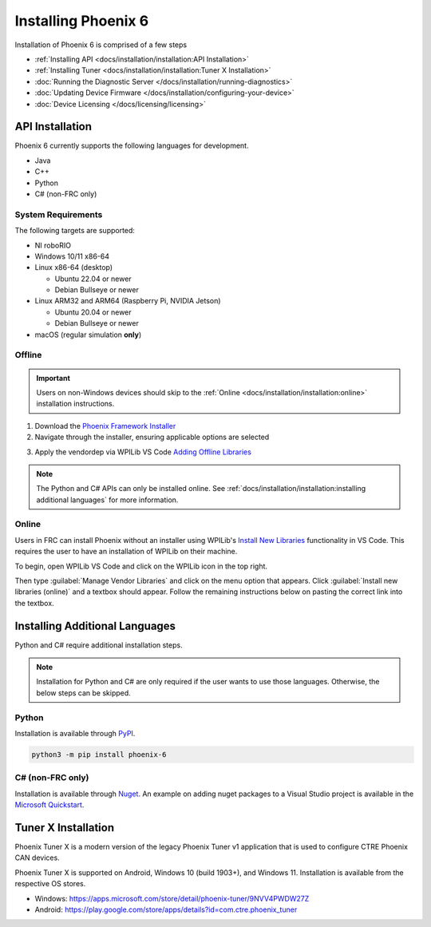 Installing Phoenix 6
====================

Installation of Phoenix 6 is comprised of a few steps

* :ref:`Installing API <docs/installation/installation:API Installation>`
* :ref:`Installing Tuner <docs/installation/installation:Tuner X Installation>`
* :doc:`Running the Diagnostic Server </docs/installation/running-diagnostics>`
* :doc:`Updating Device Firmware </docs/installation/configuring-your-device>`
* :doc:`Device Licensing </docs/licensing/licensing>`

API Installation
----------------

Phoenix 6 currently supports the following languages for development.

- Java
- C++
- Python
- C# (non-FRC only)

System Requirements
^^^^^^^^^^^^^^^^^^^

The following targets are supported:

* NI roboRIO

* Windows 10/11 x86-64

* Linux x86-64 (desktop)

  * Ubuntu 22.04 or newer

  * Debian Bullseye or newer

* Linux ARM32 and ARM64 (Raspberry Pi, NVIDIA Jetson)

  * Ubuntu 20.04 or newer

  * Debian Bullseye or newer

* macOS (regular simulation **only**)

Offline
^^^^^^^

.. important:: Users on non-Windows devices should skip to the :ref:`Online <docs/installation/installation:online>` installation instructions.

1. Download the `Phoenix Framework Installer <https://github.com/CrossTheRoadElec/Phoenix-Releases/releases>`__
2. Navigate through the installer, ensuring applicable options are selected

.. image:: images/framework-installer.png
   :width: 70%
   :alt: Showing the installation screen root

3. Apply the vendordep via WPILib VS Code `Adding Offline Libraries <https://docs.wpilib.org/en/stable/docs/software/vscode-overview/3rd-party-libraries.html#installing-libraries>`__

.. note:: The Python and C# APIs can only be installed online. See :ref:`docs/installation/installation:installing additional languages` for more information.

Online
^^^^^^

Users in FRC can install Phoenix without an installer using WPILib's `Install New Libraries <https://docs.wpilib.org/en/stable/docs/software/vscode-overview/3rd-party-libraries.html#libraries>`__ functionality in VS Code. This requires the user to have an installation of WPILib on their machine.

To begin, open WPILib VS Code and click on the WPILib icon in the top right.

.. image:: images/wpilib-icon-location.png
   :width: 250
   :alt: WPILib icon is located in the top right of VS Code

Then type :guilabel:`Manage Vendor Libraries` and click on the menu option that appears. Click :guilabel:`Install new libraries (online)` and a textbox should appear. Follow the remaining instructions below on pasting the correct link into the textbox.

.. tab-set::

   .. tab-item:: FRC (v6 Only)

      .. important:: This vendordep is for robot projects that are **only** using devices with Phoenix 6 firmware.

      Paste the following URL in WPILib VS Code :guilabel:`Install new libraries (online)`:

      - ``https://maven.ctr-electronics.com/release/com/ctre/phoenix6/latest/Phoenix6-frc2023-latest.json``

   .. tab-item:: FRC (v6 & Phoenix 5)

      .. important:: This vendordep is for robot projects that are using **both** Phoenix 6 devices & Phoenix 5 devices.

      Paste the following URL in WPILib VS Code :guilabel:`Install new libraries (online)`:

      - ``https://maven.ctr-electronics.com/release/com/ctre/phoenix6/latest/Phoenix6And5-frc2023-latest.json``

      .. important:: Devices on Phoenix 6 firmware **must** use the Phoenix 6 API. Device on Phoenix 5 firmware **must** use the Phoenix 5 API.

   .. tab-item:: non-FRC (Linux)

      Phoenix 6 is distributed through our APT repository. Begin with adding the repository to your APT sources.

      .. code-block:: bash

         sudo curl -s --compressed -o /usr/share/keyrings/ctr-pubkey.gpg "https://deb.ctr-electronics.com/ctr-pubkey.gpg"
         sudo curl -s --compressed -o /etc/apt/sources.list.d/ctr<year>.list "https://deb.ctr-electronics.com/ctr<year>.list"

      .. note:: ``<year>`` should be replaced with the year of Phoenix 6 software for which you have purchased licenses.

      After adding the sources, Phoenix 6 can be installed and updated using the following:

      .. code-block:: bash

         sudo apt update
         sudo apt install phoenix-pro

      .. tip:: To get a robot application up and running quickly, check out our `non-FRC Linux example <https://github.com/CrossTheRoadElec/PhoenixPro-Linux-Example>`__.

Installing Additional Languages
-------------------------------

Python and C# require additional installation steps.

.. note:: Installation for Python and C# are only required if the user wants to use those languages. Otherwise, the below steps can be skipped.

Python
^^^^^^

Installation is available through `PyPI <https://pypi.org/project/phoenix6/>`__.

.. code-block:: bash

   python3 -m pip install phoenix-6

C# (non-FRC only)
^^^^^^^^^^^^^^^^^

Installation is available through `Nuget <https://pypi.org/project/phoenix6/>`__.  An example on adding nuget packages to a Visual Studio project is available in the `Microsoft Quickstart <https://learn.microsoft.com/en-us/nuget/quickstart/install-and-use-a-package-in-visual-studio>`__.

Tuner X Installation
--------------------

Phoenix Tuner X is a modern version of the legacy Phoenix Tuner v1 application that is used to configure CTRE Phoenix CAN devices.

Phoenix Tuner X is supported on Android, Windows 10 (build 1903+), and Windows 11. Installation is available from the respective OS stores.

- Windows: https://apps.microsoft.com/store/detail/phoenix-tuner/9NVV4PWDW27Z
- Android: https://play.google.com/store/apps/details?id=com.ctre.phoenix_tuner
